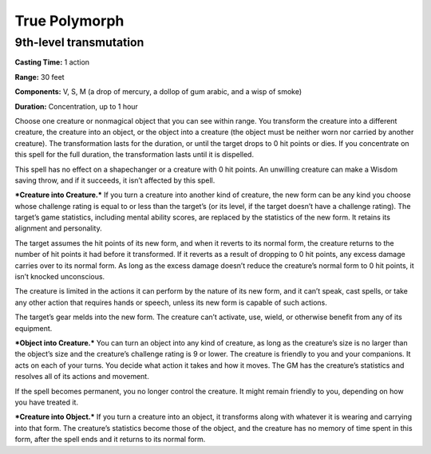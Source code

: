 
True Polymorph
-------------------------------------------------------------

9th-level transmutation
^^^^^^^^^^^^^^^^^^^^^^^

**Casting Time:** 1 action

**Range:** 30 feet

**Components:** V, S, M (a drop of mercury, a dollop of gum arabic, and
a wisp of smoke)

**Duration:** Concentration, up to 1 hour

Choose one creature or nonmagical object that you can see within range.
You transform the creature into a different creature, the creature into
an object, or the object into a creature (the object must be neither
worn nor carried by another creature). The transformation lasts for the
duration, or until the target drops to 0 hit points or dies. If you
concentrate on this spell for the full duration, the transformation
lasts until it is dispelled.

This spell has no effect on a shapechanger or a creature with 0 hit
points. An unwilling creature can make a Wisdom saving throw, and if it
succeeds, it isn’t affected by this spell.

***Creature into Creature.*** If you turn a creature into another kind
of creature, the new form can be any kind you choose whose challenge
rating is equal to or less than the target’s (or its level, if the
target doesn’t have a challenge rating). The target’s game statistics,
including mental ability scores, are replaced by the statistics of the
new form. It retains its alignment and personality.

The target assumes the hit points of its new form, and when it reverts
to its normal form, the creature returns to the number of hit points it
had before it transformed. If it reverts as a result of dropping to 0
hit points, any excess damage carries over to its normal form. As long
as the excess damage doesn’t reduce the creature’s normal form to 0 hit
points, it isn’t knocked unconscious.

The creature is limited in the actions it can perform by the nature of
its new form, and it can’t speak, cast spells, or take any other action
that requires hands or speech, unless its new form is capable of such
actions.

The target’s gear melds into the new form. The creature can’t activate,
use, wield, or otherwise benefit from any of its equipment.

***Object into Creature.*** You can turn an object into any kind of
creature, as long as the creature’s size is no larger than the object’s
size and the creature’s challenge rating is 9 or lower. The creature is
friendly to you and your companions. It acts on each of your turns. You
decide what action it takes and how it moves. The GM has the creature’s
statistics and resolves all of its actions and movement.

If the spell becomes permanent, you no longer control the creature. It
might remain friendly to you, depending on how you have treated it.

***Creature into Object.*** If you turn a creature into an object, it
transforms along with whatever it is wearing and carrying into that
form. The creature’s statistics become those of the object, and the
creature has no memory of time spent in this form, after the spell ends
and it returns to its normal form.
